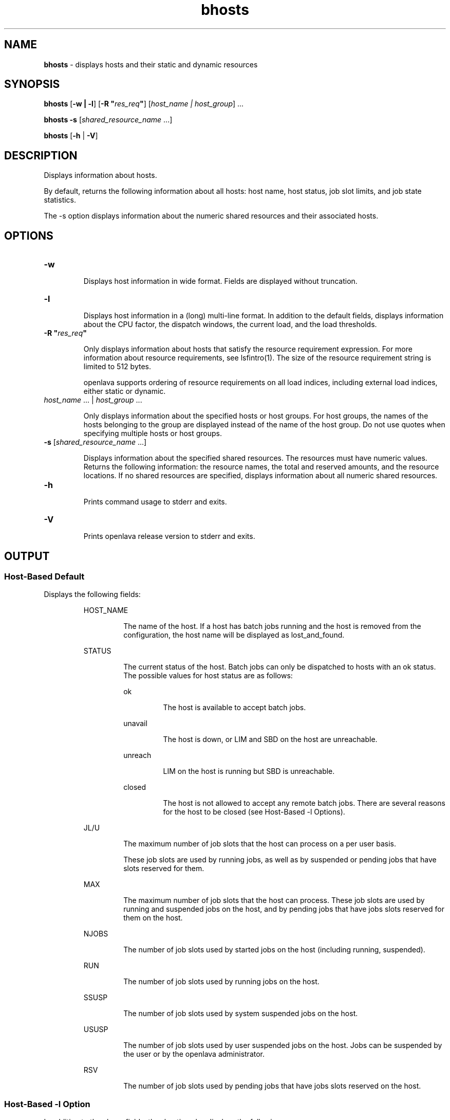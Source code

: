 .ds ]W %
.ds ]L
.nh
.TH bhosts 1 "openlava Version 2.0 - Jan 2012"
.br
.SH NAME
\fBbhosts\fR - displays hosts and their static and dynamic resources 
.SH SYNOPSIS
.BR
.PP
.PP
\fBbhosts \fR[\fB-w | -l\fR] [\fB-R "\fR\fIres_req\fR\fB"\fR] [\fIhost_name\fR\fI | \fR\fIhost_group\fR] ...
.PP
\fBbhosts\fR\fB \fR\fB-s\fR [\fIshared_resource_name\fR ...] 
.PP
\fBbhosts \fR[\fB-h\fR | \fB-V\fR] 
.SH DESCRIPTION
.BR
.PP
.PP
\fB\fRDisplays information about hosts.
.PP
By default, returns the following information about all hosts: host 
name, host status, job slot limits, and job state statistics.
.PP
The -s option displays information about the numeric shared 
resources and their associated hosts.
.SH OPTIONS
.BR
.PP
.TP 
\fB-w
\fR
.IP
Displays host information in wide format. Fields are displayed without 
truncation.


.TP 
\fB-l
\fR
.IP
Displays host information in a (long) multi-line format. In addition to 
the default fields, displays information about the CPU factor, the 
dispatch windows, the current load, and the load thresholds.


.TP 
\fB-R "\fR\fIres_req\fR\fB"
\fR
.IP
Only displays information about hosts that satisfy the resource 
requirement expression. For more information about resource 
requirements, see lsfintro(1). The size of the resource requirement 
string is limited to 512 bytes.

.IP
openlava supports ordering of resource requirements on all load indices, 
including external load indices, either static or dynamic.


.TP 
\fIhost_name\fR ... | \fIhost_group\fR ...

.IP
Only displays information about the specified hosts or host groups. For 
host groups, the names of the hosts belonging to the group are 
displayed instead of the name of the host group. Do not use quotes 
when specifying multiple hosts or host groups. 


.TP 
\fI\fR\fB-s\fR [\fIshared_resource_name \fR...]

.IP
Displays information about the specified shared resources. The 
resources must have numeric values. Returns the following 
information: the resource names, the total and reserved amounts, and 
the resource locations. If no shared resources are specified, displays 
information about all numeric shared resources. 


.TP 
\fB-h\fR 

.IP
Prints command usage to stderr and exits. 


.TP 
\fB-V
\fR
.IP
Prints openlava release version to stderr and exits. 


.SH OUTPUT
.BR
.PP
.SS Host-Based Default 
.BR
.PP
.PP
Displays the following fields:

.IP
HOST_NAME 
.BR
.RS
.IP
The name of the host. If a host has batch jobs running and the host 
is removed from the configuration, the host name will be displayed 
as lost_and_found. 

.RE

.IP
STATUS
.BR
.RS
.IP
The current status of the host. Batch jobs can only be dispatched 
to hosts with an ok status. The possible values for host status are 
as follows: 


.IP
ok 
.BR
.RS
.IP
The host is available to accept batch jobs. 

.RE

.IP
unavail 
.BR
.RS
.IP
The host is down, or LIM and SBD on the host are unreachable. 

.RE

.IP
unreach 
.BR
.RS
.IP
LIM on the host is running but SBD is unreachable. 

.RE

.IP
closed 
.BR
.RS
.IP
The host is not allowed to accept any remote batch jobs. There 
are several reasons for the host to be closed (see Host-Based 
-l Options).

.RE
.RE
.RE

.IP
JL/U 
.BR
.RS
.IP
The maximum number of job slots that the host can process on a 
per user basis.

.IP
These job slots are used by running jobs, as well as by suspended or pending jobs that have slots reserved for them. 
.RE

.IP
MAX 
.BR
.RS
.IP
The maximum number of job slots that the host can process. These 
job slots are used by running and suspended jobs on the host, and 
by pending jobs that have jobs slots reserved for them on the host.
.RE

.IP
NJOBS 
.BR
.RS
.IP
The number of job slots used by started jobs on the host (including 
running, suspended). 

.RE

.IP
RUN
.BR
.RS
.IP
The number of job slots used by running jobs on the host. 

.RE

.IP
SSUSP 
.BR
.RS
.IP
The number of job slots used by system suspended jobs on the 
host. 

.RE

.IP
USUSP
.BR
.RS
.IP
The number of job slots used by user suspended jobs on the host. 
Jobs can be suspended by the user or by the openlava administrator.

.RE

.IP
RSV 
.BR
.RS
.IP
The number of job slots used by pending jobs that have jobs slots 
reserved on the host. 

.RE
.SS Host-Based \fB-\fRl Option
.BR
.PP
.PP
In addition to the above fields, the -l option also displays the 
following:

.IP
STATUS
.BR
.RS

.IP
closed
.BR
.RS
.IP
The long format shown by the -l option gives the possible 
reasons for a host to be closed: 


.IP
closed_Adm 
.BR
.RS
.IP
The host is closed by the openlava administrator or root (see 
badmin(8)). No job can be dispatched to the host, but jobs 
that are executing on the host will not be affected. 

.RE

.IP
closed_Lock 
.BR
.RS
.IP
The host is locked by the openlava administrator or root (see 
lsadmin(8)). All batch jobs on the host are suspended by 
openlava. 

.RE

.IP
closed_Wind 
.BR
.RS
.IP
The host is closed by its dispatch windows, which are 
defined in the configuration file lsb.hosts(5). All batch 
jobs on the host are suspended by the openlava system. 

.RE

.IP
closed_Full 
.BR
.RS
.IP
The configured maximum number of batch job slots on the 
host has been reached (see MAX field below). 

.RE

.IP
closed_Excl 
.BR
.RS
.IP
The host is currently running an exclusive job. 

.RE

.IP
closed_Busy 
.BR
.RS
.IP
The host is overloaded, because some load indices go 
beyond the configured thresholds (see lsb.hosts(5)). 
The displayed thresholds that cause the host to be busy are 
preceded by an asterisk (*). 

.RE

.IP
closed_LIM
.BR
.RS
.IP
LIM on the host is unreachable, but SBD is ok. 

.RE
.RE
.RE

.IP
CPUF
.BR
.RS
.IP
Displays the CPU normalization factor of the host (see 
lshosts(1)). 

.RE

.IP
DISPATCH_WINDOWS 
.BR
.RS
.IP
Displays the dispatch windows for each host. The dispatch 
windows are the time windows during the week when batch jobs 
can be run on each host. Jobs already started are not affected by 
the dispatch windows. The default for the dispatch window is no 
restriction or always open (that is, twenty-four hours a day and 
seven days a week). For the dispatch window specification, see the 
description for the DISPATCH_WINDOWS keyword under the -l 
option in bqueues(1). 

.RE

.IP
CURRENT LOAD
.BR
.RS
.IP
Displays the total and reserved host load. 


.IP
Reserved
.BR
.RS
.IP
You specify reserved resources by using bsub -R (see 
lsfintro(1)). These resources are reserved by jobs running 
on the host.

.RE

.IP
Total
.BR
.RS
.IP
The total load has different meanings depending on whether 
the load index is increasing or decreasing. 

.IP
For increasing load indices, such as run queue lengths, CPU 
utilization, paging activity, logins, and disk I/O, the total load 
is the consumed plus the reserved amount. The total load is 
calculated as the sum of the current load and the reserved load. 
The current load is the load seen by lsload(1).

.IP
For decreasing load indices, such as available memory, idle 
time, available swap space, and available space in tmp, the total 
load is the available amount. The total load is the difference 
between the current load and the reserved load. This difference 
is the available resource as seen by lsload(1). 

.RE
.RE
.RE

.IP
LOAD THRESHOLD
.BR
.RS
.IP
Displays the scheduling threshold loadSched and the suspending 
threshold loadStop. Also displays the migration threshold if 
defined and the checkpoint support if the host supports 
checkpointing.

.IP
The format for the thresholds is the same as for batch job queues 
(see bqueues(1)) and lsb.queues(5)). For an explanation of the 
thresholds\fB \fRand load indices, see the description for the "QUEUE 
SCHEDULING PARAMETERS" keyword under the -l option in 
bqueues(1). 

.RE
.SS Resource-Based \fB-\fRs Option 
.BR
.PP
.PP
The \fB-\fRs option displays the following: the amounts used for scheduling, 
the amounts reserved, and the associated hosts for the shared 
resources. Only shared resources with numeric values are displayed. 
See lim(8), and lsf.cluster(5) on how to configure shared 
resources. 
.PP
The following fields are displayed: 

.IP
RESOURCE 
.BR
.RS
.IP
The name of the resource. 

.RE

.IP
TOTAL 
.BR
.RS
.IP
The value of the shared resource used for scheduling. This is the 
sum of the current and the reserved load for the shared resource. 

.RE

.IP
RESERVED 
.BR
.RS
.IP
The amount reserved by jobs. You specify the reserved resource 
using bsub -R (see lsfintro(1)). 

.RE

.IP
LOCATION 
.BR
.RS
.IP
The hosts that are associated with the shared resource. 

.RE
.SH SEE ALSO
.BR
.PP
.PP
lsb.hosts(5), bqueues(1), lsfintro(1), lshosts(1), 
badmin(8), lsadmin(8)
